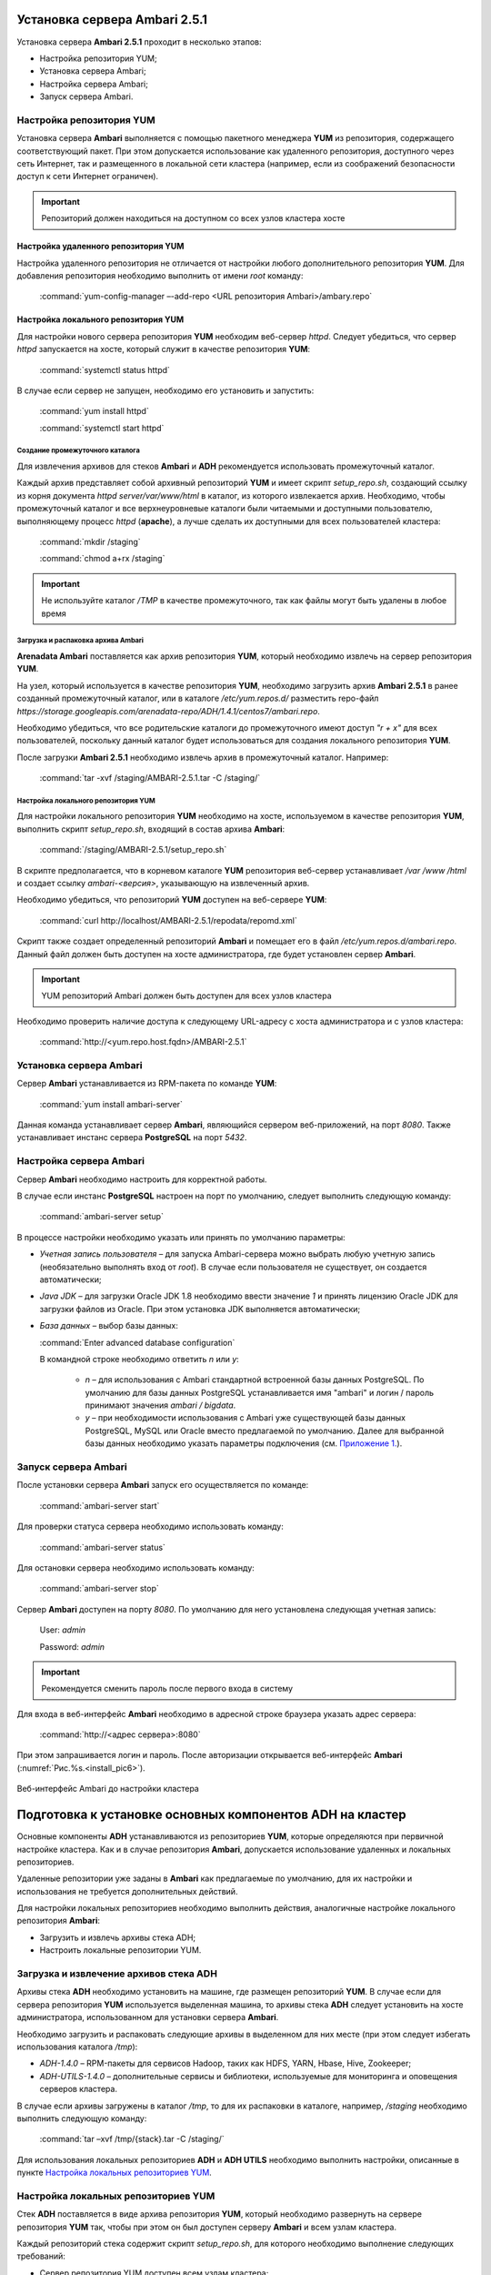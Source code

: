 Установка сервера Ambari 2.5.1
==============================

.. |br| raw:: html

   <br />



Установка сервера **Ambari 2.5.1** проходит в несколько этапов:


+ Настройка репозитория YUM;
+ Установка сервера Ambari;
+ Настройка сервера Ambari;
+ Запуск сервера Ambari.



Настройка репозитория YUM
-------------------------

Установка сервера **Ambari** выполняется с помощью пакетного менеджера **YUM** из репозитория, содержащего соответствующий пакет. При этом допускается использование как удаленного репозитория, доступного через сеть Интернет, так и размещенного в локальной сети кластера (например, если из соображений безопасности доступ к сети Интернет ограничен).

.. important:: Репозиторий должен находиться на доступном со всех узлов кластера хосте



Настройка удаленного репозитория YUM
^^^^^^^^^^^^^^^^^^^^^^^^^^^^^^^^^^^^

Настройка удаленного репозитория не отличается от настройки любого дополнительного репозитория **YUM**. Для добавления репозитория необходимо выполнить от имени *root* команду:

  :command:`yum-config-manager –-add-repo <URL репозитория Ambari>/ambary.repo`


Настройка локального репозитория YUM
^^^^^^^^^^^^^^^^^^^^^^^^^^^^^^^^^^^^

Для настройки нового сервера репозитория **YUM** необходим веб-сервер *httpd*. Следует убедиться, что сервер *httpd* запускается на хосте, который служит в качестве репозитория **YUM**:

  :command:`systemctl status httpd`

В случае если сервер не запущен, необходимо его установить и запустить:

  :command:`yum install httpd` 
  
  :command:`systemctl start httpd`



Создание промежуточного каталога
~~~~~~~~~~~~~~~~~~~~~~~~~~~~~~~~

Для извлечения архивов для стеков **Ambari** и **ADH** рекомендуется использовать промежуточный каталог.

Каждый архив представляет собой архивный репозиторий **YUM** и имеет скрипт *setup_repo.sh*, создающий ссылку из корня документа *httpd* *server/var/www/html* в каталог, из которого извлекается архив. Необходимо, чтобы промежуточный каталог и все верхнеуровневые каталоги были читаемыми и доступными пользователю, выполняющему процесс *httpd* (**apache**), а лучше сделать их доступными для всех пользователей кластера:

  :command:`mkdir /staging` 
  
  :command:`chmod a+rx /staging`

.. important:: Не используйте каталог */TMP* в качестве промежуточного, так как файлы могут быть удалены в любое время



Загрузка и распаковка архива Ambari
~~~~~~~~~~~~~~~~~~~~~~~~~~~~~~~~~~~

**Arenadata Ambari** поставляется как архив репозитория **YUM**, который необходимо извлечь на сервер репозитория **YUM**.

На узел, который используется в качестве репозитория **YUM**, необходимо загрузить архив **Ambari 2.5.1** в ранее созданный промежуточный каталог, или в каталоге */etc/yum.repos.d/* разместить repo-файл *https://storage.googleapis.com/arenadata-repo/ADH/1.4.1/centos7/ambari.repo*.

Необходимо убедиться, что все родительские каталоги до промежуточного имеют доступ *"r + х"* для всех пользователей, поскольку данный каталог будет использоваться для создания локального репозитория **YUM**.

После загрузки **Ambari 2.5.1** необходимо извлечь архив в промежуточный каталог. Например:

  :command:`tar -xvf /staging/AMBARI-2.5.1.tar -C /staging/`



Настройка локального репозитория YUM
~~~~~~~~~~~~~~~~~~~~~~~~~~~~~~~~~~~~

Для настройки локального репозитория **YUM** необходимо на хосте, используемом в качестве репозитория **YUM**, выполнить скрипт
*setup_repo.sh*, входящий в состав архива **Ambari**:

  :command:`/staging/AMBARI-2.5.1/setup_repo.sh`

В скрипте предполагается, что в корневом каталоге **YUM** репозитория веб-сервер устанавливает */var /www /html* и создает ссылку *ambari-<версия>*, указывающую на извлеченный архив.

Необходимо убедиться, что репозиторий **YUM** доступен на веб-сервере **YUM**:

  :command:`curl http://localhost/AMBARI-2.5.1/repodata/repomd.xml`

Скрипт также создает определенный репозиторий **Ambari** и помещает его в файл */etc/yum.repos.d/ambari.repo*. Данный файл должен быть доступен на хосте администратора, где будет установлен сервер **Ambari**.

.. important:: YUM репозиторий Ambari должен быть доступен для всех узлов кластера

Необходимо проверить наличие доступа к следующему URL-адресу с хоста администратора и с узлов кластера:

  :command:`http://<yum.repo.host.fqdn>/AMBARI-2.5.1`



Установка сервера Ambari
------------------------

Сервер **Ambari** устанавливается из RPM-пакета по команде **YUM**:

  :command:`yum install ambari-server`

Данная команда устанавливает сервер **Ambari**, являющийся сервером веб-приложений, на порт *8080*. Также устанавливает инстанс сервера
**PostgreSQL** на порт *5432*.



Настройка сервера Ambari
------------------------

Сервер **Ambari** необходимо настроить для корректной работы.

В случае если инстанс **PostgreSQL** настроен на порт по умолчанию, следует выполнить следующую команду:

  :command:`ambari-server setup`

В процессе настройки необходимо указать или принять по умолчанию параметры:


+ *Учетная запись пользователя* – для запуска Ambari-сервера можно выбрать любую учетную запись (необязательно выполнять вход от *root*). В случае если пользователя не существует, он создается автоматически;
+ *Java JDK* – для загрузки Oracle JDK 1.8 необходимо ввести значение *1* и принять лицензию Oracle JDK для загрузки файлов из Oracle. При этом установка JDK выполняется автоматически;
+ *База данных* – выбор базы данных:

  :command:`Enter advanced database configuration`
  
  В командной строке необходимо ответить *n* или *y*:

    + *n* – для использования с Ambari стандартной встроенной базы данных PostgreSQL. По умолчанию для базы данных PostgreSQL устанавливается имя "ambari" и логин / пароль принимают значения *ambari / bigdata*.
  
    + *y* – при необходимости использования с Ambari уже существующей базы данных PostgreSQL, MySQL или Oracle вместо предлагаемой по умолчанию. Далее для выбранной базы данных необходимо указать параметры подключения (см. `Приложение 1. <http://docs.arenadata.io/addb/install/annex.html>`_).



Запуск сервера Ambari
---------------------


После установки сервера **Ambari** запуск его осуществляется по команде:

  :command:`ambari-server start`

Для проверки статуса сервера необходимо использовать команду:

  :command:`ambari-server status`

Для остановки сервера необходимо использовать команду:

  :command:`ambari-server stop`

Сервер **Ambari** доступен на порту *8080*. По умолчанию для него установлена следующая учетная запись:

  User: *admin*
  
  Password: *admin*

.. important:: Рекомендуется сменить пароль после первого входа в систему

Для входа в веб-интерфейс **Ambari** необходимо в адресной строке браузера указать адрес сервера:

  :command:`http://<адрес сервера>:8080`

При этом запрашивается логин и пароль. После авторизации открывается веб-интерфейс **Ambari** (:numref:`Рис.%s.<install_pic6>`).

.. _install_pic6:

.. figure:: imgs/install_pic6.*
   :align: center
   
   Веб-интерфейс Ambari до настройки кластера
   
   

Подготовка к установке основных компонентов ADH на кластер
==========================================================


Основные компоненты **ADH** устанавливаются из репозиториев **YUM**, которые определяются при первичной настройке кластера. Как и в случае репозитория **Ambari**, допускается использование удаленных и локальных репозиториев.

Удаленные репозитории уже заданы в **Ambari** как предлагаемые по умолчанию, для их настройки и использования не требуется
дополнительных действий.

Для настройки локальных репозиториев необходимо выполнить действия, аналогичные настройке локального репозитория **Ambari**:


+ Загрузить и извлечь архивы стека ADH;
+ Настроить локальные репозитории YUM.



Загрузка и извлечение архивов стека ADH
---------------------------------------


Архивы стека **ADH** необходимо установить на машине, где размещен репозиторий **YUM**. В случае если для сервера репозитория **YUM**
используется выделенная машина, то архивы стека **ADH** следует установить на хосте администратора, использованном для установки сервера **Ambari**.

Необходимо загрузить и распаковать следующие архивы в выделенном для них месте (при этом следует избегать использования каталога */tmp*):


+ *ADH-1.4.0* – RPM-пакеты для сервисов Hadoop, таких как HDFS, YARN, Hbase, Hive, Zookeeper;
+ *ADH-UTILS-1.4.0* – дополнительные сервисы и библиотеки, используемые для мониторинга и оповещения серверов кластера.


В случае если архивы загружены в каталог */tmp*, то для их распаковки в каталоге, например, */staging* необходимо выполнить следующую команду:

  :command:`tar –xvf /tmp/{stack}.tar -C /staging/`

Для использования локальных репозиториев **ADH** и **ADH UTILS** необходимо выполнить настройки, описанные в пункте `Настройка локальных репозиториев YUM`_.


Настройка локальных репозиториев YUM
------------------------------------


Стек **ADH** поставляется в виде архива репозитория **YUM**, который необходимо развернуть на сервере репозитория **YUM** так, чтобы при этом он был доступен серверу **Ambari** и всем узлам кластера.

Каждый репозиторий стека содержит скрипт *setup_repo.sh*, для которого необходимо выполнение следующих требований:


+ Сервер репозитория YUM доступен всем узлам кластера;
+ Корень сервера репозитория YUM находится в */var/www/html/*.


Скрипт каждого стека создает символическую ссылку в документе сервера репозитория **YUM**, указывающую на местоположение извлеченного архива стека, и создает файл с местоположением репозитория в каталоге */etc/yum.repos.d/* для того, чтобы **YUM** по команде мог найти
репозиторий.

Для каждого стека необходимо запустить скрипт установки локального репозитория:

  :command:`/staging/{stack}/setup_repo.sh`

По завершению установки скрипт выводит URL-адрес репозитория. Данный URL потребуется при установке кластера **ADH** с использованием сервера **Ambari**.

В случае если сервер репозитория **YUM** установлен не на хосте администратора (где установлен сервер **Ambari**), необходимо скопировать созданные файлы определения местоположения репозитория из */etc/yum.repos.d/* на хост администратора */etc/yum.repos.d*, где
установлен сервер **Ambari**. Затем необходимо проверить правильность настройки репозитория, выполнив две команды от узла администратора:

  :command:`yum clean all`
  
  :command:`yum repolist`

При корректной настройке выдается список репозиториев стека.


